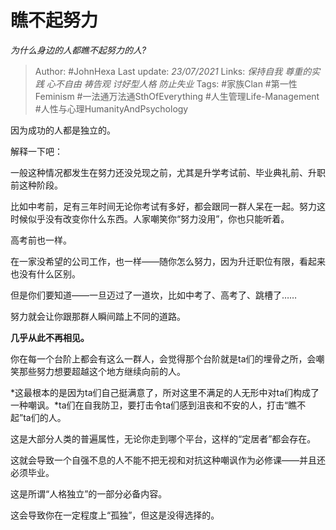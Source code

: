 * 瞧不起努力
  :PROPERTIES:
  :CUSTOM_ID: 瞧不起努力
  :END:

/为什么身边的人都瞧不起努力的人?/

#+BEGIN_QUOTE
  Author: #JohnHexa Last update: /23/07/2021/ Links: [[保持自我]]
  [[尊重的实践]] [[心不自由]] [[祷告观]] [[讨好型人格]] [[防止失业]]
  Tags: #家族Clan #第一性Feminism #一法通万法通SthOfEverything
  #人生管理Life-Management #人性与心理HumanityAndPsychology
#+END_QUOTE

因为成功的人都是独立的。

解释一下吧：

一般这种情况都发生在努力还没兑现之前，尤其是升学考试前、毕业典礼前、升职前这种阶段。

比如中考前，足有三年时间无论你考试有多好，都会跟同一群人呆在一起。努力这时候似乎没有改变你什么东西。人家嘲笑你“努力没用”，你也只能听着。

高考前也一样。

在一家没希望的公司工作，也一样------随你怎么努力，因为升迁职位有限，看起来也没有什么区别。

但是你们要知道------一旦迈过了一道坎，比如中考了、高考了、跳槽了......

努力就会让你跟那群人瞬间踏上不同的道路。

*几乎从此不再相见。*

你在每一个台阶上都会有这么一群人，会觉得那个台阶就是ta们的埋骨之所，会嘲笑那些努力想要超越这个地方继续向前的人。

*这最根本的是因为ta们自己挺满意了，所对这里不满足的人无形中对ta们构成了一种嘲讽。*ta们在自我防卫，要打击令ta们感到沮丧和不安的人，打击“瞧不起”ta们的人。

这是大部分人类的普遍属性，无论你走到哪个平台，这样的“定居者”都会存在。

这就会导致一个自强不息的人不能不把无视和对抗这种嘲讽作为必修课------并且还必须毕业。

这是所谓“人格独立”的一部分必备内容。

这会导致你在一定程度上“孤独”，但这是没得选择的。
